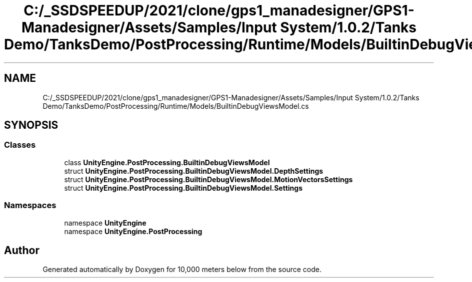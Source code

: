 .TH "C:/_SSDSPEEDUP/2021/clone/gps1_manadesigner/GPS1-Manadesigner/Assets/Samples/Input System/1.0.2/Tanks Demo/TanksDemo/PostProcessing/Runtime/Models/BuiltinDebugViewsModel.cs" 3 "Sun Dec 12 2021" "10,000 meters below" \" -*- nroff -*-
.ad l
.nh
.SH NAME
C:/_SSDSPEEDUP/2021/clone/gps1_manadesigner/GPS1-Manadesigner/Assets/Samples/Input System/1.0.2/Tanks Demo/TanksDemo/PostProcessing/Runtime/Models/BuiltinDebugViewsModel.cs
.SH SYNOPSIS
.br
.PP
.SS "Classes"

.in +1c
.ti -1c
.RI "class \fBUnityEngine\&.PostProcessing\&.BuiltinDebugViewsModel\fP"
.br
.ti -1c
.RI "struct \fBUnityEngine\&.PostProcessing\&.BuiltinDebugViewsModel\&.DepthSettings\fP"
.br
.ti -1c
.RI "struct \fBUnityEngine\&.PostProcessing\&.BuiltinDebugViewsModel\&.MotionVectorsSettings\fP"
.br
.ti -1c
.RI "struct \fBUnityEngine\&.PostProcessing\&.BuiltinDebugViewsModel\&.Settings\fP"
.br
.in -1c
.SS "Namespaces"

.in +1c
.ti -1c
.RI "namespace \fBUnityEngine\fP"
.br
.ti -1c
.RI "namespace \fBUnityEngine\&.PostProcessing\fP"
.br
.in -1c
.SH "Author"
.PP 
Generated automatically by Doxygen for 10,000 meters below from the source code\&.
